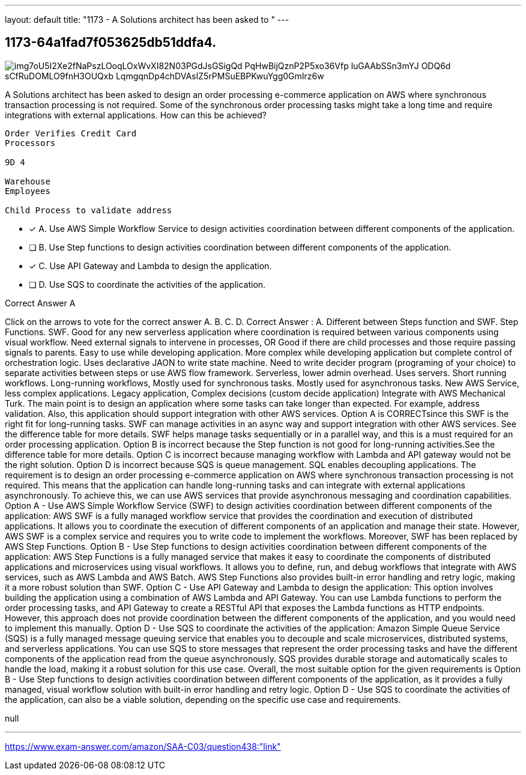 ---
layout: default 
title: "1173 - A Solutions architect has been asked to "
---


[.question]
== 1173-64a1fad7f053625db51ddfa4.



[.image]
--

image::https://eaeastus2.blob.core.windows.net/optimizedimages/static/images/AWS-Certified-Solutions-Architect-Associate/answer/img7oU5I2Xe2fNaPszLOoqLOxWvXI82N03PGdJsGSigQd_PqHwBijQznP2P5xo36Vfp_luGAAbSSn3mYJ_ODQ6d-sCfRuDOMLO9fnH3OUQxb_LqmgqnDp4chDVAsIZ5rPMSuEBPKwuYgg0GmIrz6w[]

--


****

[.query]
--
A Solutions architect has been asked to design an order processing e-commerce application on AWS where synchronous transaction processing is not required.
Some of the synchronous order processing tasks might take a long time and require integrations with external applications. How can this be achieved?


[source,java]
----
Order Verifies Credit Card
Processors

9D 4

Warehouse
Employees

Child Process to validate address
----


--

[.list]
--
* [*] A. Use AWS Simple Workflow Service to design activities coordination between different components of the application.
* [ ] B. Use Step functions to design activities coordination between different components of the application.
* [*] C. Use API Gateway and Lambda to design the application.
* [ ] D. Use SQS to coordinate the activities of the application.

--
****

[.answer]
Correct Answer  A

[.explanation]
--
Click on the arrows to vote for the correct answer
A.
B.
C.
D.
Correct Answer : A.
Different between Steps function and SWF.
Step Functions.
SWF.
Good for any new serverless application where coordination is required between various components using visual workflow.
Need external signals to intervene in processes, OR Good if there are child processes and those require passing signals to parents.
Easy to use while developing application.
More complex while developing application but complete control of orchestration logic.
Uses declarative JAON to write state machine.
Need to write decider program (programing of your choice) to separate activities between steps or use AWS flow framework.
Serverless, lower admin overhead.
Uses servers.
Short running workflows.
Long-running workflows,
Mostly used for synchronous tasks.
Mostly used for asynchronous tasks.
New AWS Service, less complex applications.
Legacy application, Complex decisions (custom decide application)
Integrate with AWS Mechanical Turk.
The main point is to design an application where some tasks can take longer than expected.
For example, address validation.
Also, this application should support integration with other AWS services.
Option A is CORRECTsince this SWF is the right fit for long-running tasks.
SWF can manage activities in an async way and support integration with other AWS services.
See the difference table for more details.
SWF helps manage tasks sequentially or in a parallel way, and this is a must required for an order processing application.
Option B is incorrect because the Step function is not good for long-running activities.See the difference table for more details.
Option C is incorrect because managing workflow with Lambda and API gateway would not be the right solution.
Option D is incorrect because SQS is queue management.
SQL enables decoupling applications.
The requirement is to design an order processing e-commerce application on AWS where synchronous transaction processing is not required. This means that the application can handle long-running tasks and can integrate with external applications asynchronously. To achieve this, we can use AWS services that provide asynchronous messaging and coordination capabilities.
Option A - Use AWS Simple Workflow Service (SWF) to design activities coordination between different components of the application: AWS SWF is a fully managed workflow service that provides the coordination and execution of distributed applications. It allows you to coordinate the execution of different components of an application and manage their state. However, AWS SWF is a complex service and requires you to write code to implement the workflows. Moreover, SWF has been replaced by AWS Step Functions.
Option B - Use Step functions to design activities coordination between different components of the application: AWS Step Functions is a fully managed service that makes it easy to coordinate the components of distributed applications and microservices using visual workflows. It allows you to define, run, and debug workflows that integrate with AWS services, such as AWS Lambda and AWS Batch. AWS Step Functions also provides built-in error handling and retry logic, making it a more robust solution than SWF.
Option C - Use API Gateway and Lambda to design the application: This option involves building the application using a combination of AWS Lambda and API Gateway. You can use Lambda functions to perform the order processing tasks, and API Gateway to create a RESTful API that exposes the Lambda functions as HTTP endpoints. However, this approach does not provide coordination between the different components of the application, and you would need to implement this manually.
Option D - Use SQS to coordinate the activities of the application: Amazon Simple Queue Service (SQS) is a fully managed message queuing service that enables you to decouple and scale microservices, distributed systems, and serverless applications. You can use SQS to store messages that represent the order processing tasks and have the different components of the application read from the queue asynchronously. SQS provides durable storage and automatically scales to handle the load, making it a robust solution for this use case.
Overall, the most suitable option for the given requirements is Option B - Use Step functions to design activities coordination between different components of the application, as it provides a fully managed, visual workflow solution with built-in error handling and retry logic. Option D - Use SQS to coordinate the activities of the application, can also be a viable solution, depending on the specific use case and requirements.
--

[.ka]
null

'''



https://www.exam-answer.com/amazon/SAA-C03/question438:"link"


